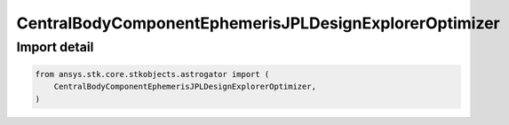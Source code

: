 CentralBodyComponentEphemerisJPLDesignExplorerOptimizer
=======================================================

.. py:class:: ansys.stk.core.stkobjects.astrogator.CentralBodyComponentEphemerisJPLDesignExplorerOptimizer

   Bases: :py:class:`~ansys.stk.core.stkobjects.astrogator.ICentralBodyComponentEphemerisJPLDevelopmentalEphemerides`, :py:class:`~ansys.stk.core.stkobjects.astrogator.ICentralBodyComponentEphemeris`

   Central Body Ephemeris - JPL DE.

.. py:currentmodule:: CentralBodyComponentEphemerisJPLDesignExplorerOptimizer


Import detail
-------------

.. code-block:: python

    from ansys.stk.core.stkobjects.astrogator import (
        CentralBodyComponentEphemerisJPLDesignExplorerOptimizer,
    )



